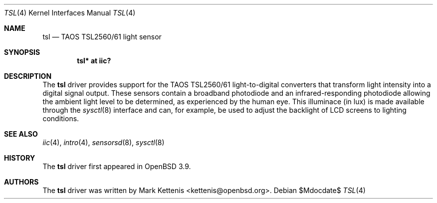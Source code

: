 .\"	$OpenBSD: src/share/man/man4/tsl.4,v 1.8 2007/05/31 19:19:52 jmc Exp $
.\"
.\" Copyright (c) 2005 Mark Kettenis <kettenis@openbsd.org>
.\"
.\" Permission to use, copy, modify, and distribute this software for any
.\" purpose with or without fee is hereby granted, provided that the above
.\" copyright notice and this permission notice appear in all copies.
.\"
.\" THE SOFTWARE IS PROVIDED "AS IS" AND THE AUTHOR DISCLAIMS ALL WARRANTIES
.\" WITH REGARD TO THIS SOFTWARE INCLUDING ALL IMPLIED WARRANTIES OF
.\" MERCHANTABILITY AND FITNESS. IN NO EVENT SHALL THE AUTHOR BE LIABLE FOR
.\" ANY SPECIAL, DIRECT, INDIRECT, OR CONSEQUENTIAL DAMAGES OR ANY DAMAGES
.\" WHATSOEVER RESULTING FROM LOSS OF USE, DATA OR PROFITS, WHETHER IN AN
.\" ACTION OF CONTRACT, NEGLIGENCE OR OTHER TORTIOUS ACTION, ARISING OUT OF
.\" OR IN CONNECTION WITH THE USE OR PERFORMANCE OF THIS SOFTWARE.
.\"
.Dd $Mdocdate$
.Dt TSL 4
.Os
.Sh NAME
.Nm tsl
.Nd TAOS TSL2560/61 light sensor
.Sh SYNOPSIS
.Cd "tsl* at iic?"
.Sh DESCRIPTION
The
.Nm
driver provides support for the TAOS TSL2560/61 light-to-digital
converters that transform light intensity into a digital signal
output.
These sensors contain a broadband photodiode and an
infrared-responding photodiode allowing the ambient light level to be
determined, as experienced by the human eye.
This illuminace (in lux) is made available through the
.Xr sysctl 8
interface and can, for example, be used to adjust the backlight of LCD
screens to lighting conditions.
.Sh SEE ALSO
.Xr iic 4 ,
.Xr intro 4 ,
.Xr sensorsd 8 ,
.Xr sysctl 8
.Sh HISTORY
The
.Nm
driver first appeared in
.Ox 3.9 .
.Sh AUTHORS
.An -nosplit
The
.Nm
driver was written by
.An Mark Kettenis Aq kettenis@openbsd.org .
